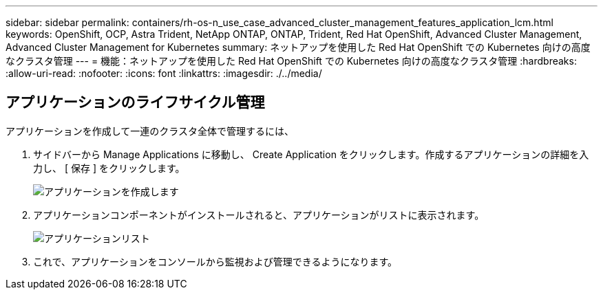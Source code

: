 ---
sidebar: sidebar 
permalink: containers/rh-os-n_use_case_advanced_cluster_management_features_application_lcm.html 
keywords: OpenShift, OCP, Astra Trident, NetApp ONTAP, ONTAP, Trident, Red Hat OpenShift, Advanced Cluster Management, Advanced Cluster Management for Kubernetes 
summary: ネットアップを使用した Red Hat OpenShift での Kubernetes 向けの高度なクラスタ管理 
---
= 機能：ネットアップを使用した Red Hat OpenShift での Kubernetes 向けの高度なクラスタ管理
:hardbreaks:
:allow-uri-read: 
:nofooter: 
:icons: font
:linkattrs: 
:imagesdir: ./../media/




== アプリケーションのライフサイクル管理

アプリケーションを作成して一連のクラスタ全体で管理するには、

. サイドバーから Manage Applications に移動し、 Create Application をクリックします。作成するアプリケーションの詳細を入力し、 [ 保存 ] をクリックします。
+
image::redhat_openshift_image78.jpg[アプリケーションを作成します]

. アプリケーションコンポーネントがインストールされると、アプリケーションがリストに表示されます。
+
image::redhat_openshift_image79.jpg[アプリケーションリスト]

. これで、アプリケーションをコンソールから監視および管理できるようになります。


